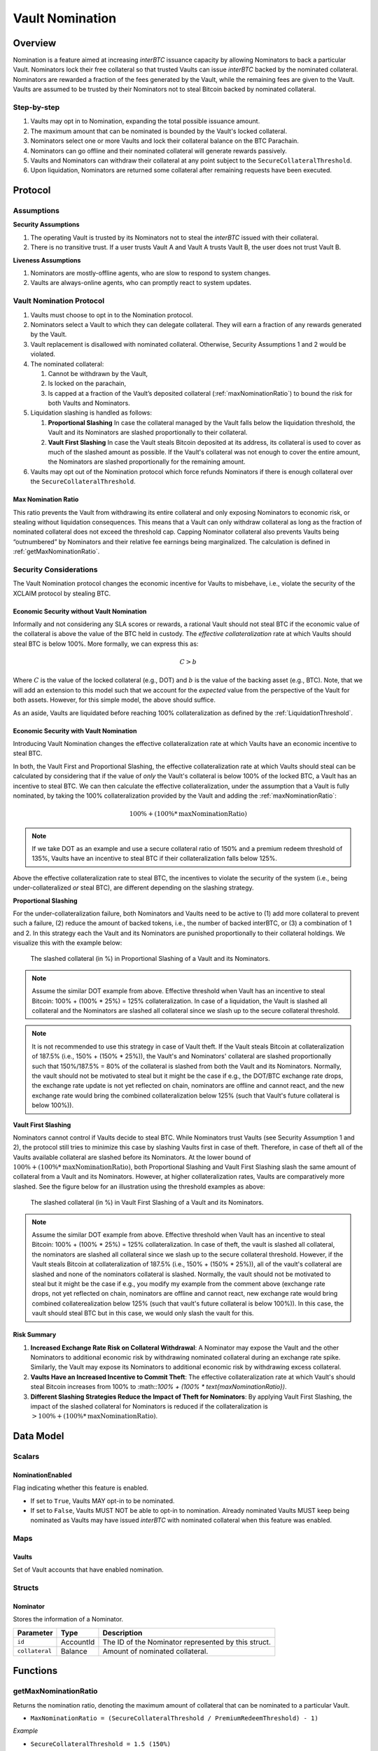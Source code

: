 .. _vault_nomination:

Vault Nomination
================

Overview
~~~~~~~~
Nomination is a feature aimed at increasing `interBTC` issuance capacity by allowing Nominators to back a particular Vault.
Nominators lock their free collateral so that trusted Vaults can issue `interBTC` backed by the nominated collateral.
Nominators are rewarded a fraction of the fees generated by the Vault, while the remaining fees are given to the Vault.
Vaults are assumed to be trusted by their Nominators not to steal Bitcoin backed by nominated collateral.

Step-by-step
------------

#. Vaults may opt in to Nomination, expanding the total possible issuance amount.
#. The maximum amount that can be nominated is bounded by the Vault's locked collateral.
#. Nominators select one or more Vaults and lock their collateral balance on the BTC Parachain.
#. Nominators can go offline and their nominated collateral will generate rewards passively.
#. Vaults and Nominators can withdraw their collateral at any point subject to the ``SecureCollateralThreshold``.
#. Upon liquidation, Nominators are returned some collateral after remaining requests have been executed.


Protocol
~~~~~~~~

Assumptions
-----------

**Security Assumptions** 

#. The operating Vault is trusted by its Nominators not to steal the `interBTC` issued with their collateral.
#. There is no transitive trust. If a user trusts Vault A and Vault A trusts Vault B, the user does not trust Vault B.

**Liveness Assumptions**

#. Nominators are mostly-offline agents, who are slow to respond to system changes.
#. Vaults are always-online agents, who can promptly react to system updates.


Vault Nomination Protocol
-------------------------

#. Vaults must choose to opt in to the Nomination protocol.
#. Nominators select a Vault to which they can delegate collateral. They will earn a fraction of any rewards generated by the Vault.
#. Vault replacement is disallowed with nominated collateral. Otherwise, Security Assumptions 1 and 2 would be violated.
#. The nominated collateral:

   #. Cannot be withdrawn by the Vault,
   #. Is locked on the parachain,
   #. Is capped at a fraction of the Vault’s deposited collateral (:ref:`maxNominationRatio`) to bound the risk for both Vaults and Nominators. 
      
#. Liquidation slashing is handled as follows:

   #. **Proportional Slashing** In case the collateral managed by the Vault falls below the liquidation threshold, the Vault and its Nominators are slashed proportionally to their collateral.
   #. **Vault First Slashing** In case the Vault steals Bitcoin deposited at its address, its collateral is used to cover as much of the slashed amount as possible. If the Vault's collateral was not enough to cover the entire amount, the Nominators are slashed proportionally for the remaining amount.

#. Vaults may opt out of the Nomination protocol which force refunds Nominators if there is enough collateral over the ``SecureCollateralThreshold``.

.. _maxNominationRatio:

Max Nomination Ratio
....................

This ratio prevents the Vault from withdrawing its entire collateral and only exposing Nominators to economic risk, or stealing without liquidation consequences.
This means that a Vault can only withdraw collateral as long as the fraction of nominated collateral does not exceed the threshold cap.
Capping Nominator collateral also prevents Vaults being “outnumbered” by Nominators and their relative fee earnings being marginalized.
The calculation is defined in :ref:`getMaxNominationRatio`.

.. _securityConsiderations:

Security Considerations
-----------------------

The Vault Nomination protocol changes the economic incentive for Vaults to misbehave, i.e., violate the security of the XCLAIM protocol by stealing BTC.

Economic Security without Vault Nomination
..........................................

Informally and not considering any SLA scores or rewards, a rational Vault should not steal BTC if the economic value of the collateral is above the value of the BTC held in custody.
The *effective collateralization* rate at which Vaults should steal BTC is below 100%.
More formally, we can express this as:

.. math:: C > b

Where :math:`C` is the value of the locked collateral (e.g., DOT) and :math:`b` is the value of the backing asset (e.g., BTC).
Note, that we will add an extension to this model such that we account for the *expected* value from the perspective of the Vault for both assets.
However, for this simple model, the above should suffice.

As an aside, Vaults are liquidated before reaching 100% collateralization as defined by the :ref:`LiquidationThreshold`.


Economic Security with Vault Nomination
.......................................

Introducing Vault Nomination changes the effective collateralization rate at which Vaults have an economic incentive to steal BTC.

In both, the Vault First and Proportional Slashing, the effective collateralization rate at which Vaults should steal can be calculated by considering that if the value of *only* the Vault's collateral is below 100% of the locked BTC, a Vault has an incentive to steal BTC.
We can then calculate the effective collateralization, under the assumption that a Vault is fully nominated, by taking the 100% collateralization provided by the Vault and adding the :ref:`maxNominationRatio`:

.. math:: 100\% + (100\% * \text{maxNominationRatio})

.. note:: If we take DOT as an example and use a secure collateral ratio of 150% and a premium redeem threshold of 135%, Vaults have an incentive to steal BTC if their collateralization falls below 125%.

Above the effective collateralization rate to steal BTC, the incentives to violate the security of the system (i.e., being under-collateralized *or* steal BTC), are different depending on the slashing strategy.

**Proportional Slashing**

For the under-collateralization failure, both Nominators and Vaults need to be active to (1) add more collateral to prevent such a failure, (2) reduce the amount of backed tokens, i.e., the number of backed interBTC, or (3) a combination of 1 and 2.
In this strategy each the Vault and its Nominators are punished proportionally to their collateral holdings.
We visualize this with the example below:

.. _fig-proportional:
.. figure:: ../figures/nomination_proportional_slashing.png
    :alt: proportional-slashing

    The slashed collateral (in %) in Proportional Slashing of a Vault and its Nominators.


.. note:: Assume the similar DOT example from above. Effective threshold when Vault has an incentive to steal Bitcoin: 100% + (100% * 25%) = 125% collateralization. In case of a liquidation, the Vault is slashed all collateral and the Nominators are slashed all collateral since we slash up to the secure collateral threshold. 

.. note:: It is not recommended to use this strategy in case of Vault theft. If the Vault steals Bitcoin at collateralization of 187.5% (i.e., 150% + (150% * 25%)), the Vault's and Nominators' collateral are slashed proportionally such that 150%/187.5% = 80% of the collateral is slashed from both the Vault and its Nominators. Normally, the vault should not be motivated to steal but it might be the case if e.g., the DOT/BTC exchange rate drops, the exchange rate update is not yet reflected on chain, nominators are offline and cannot react, and the new exchange rate would bring the combined collateralization below 125% (such that Vault's future collateral is below 100%)).

**Vault First Slashing**

Nominators cannot control if Vaults decide to steal BTC. While Nominators trust Vaults (see Security Assumption 1 and 2), the protocol still tries to minimize this case by slashing Vaults first in case of theft.
Therefore, in case of theft all of the Vaults available collateral are slashed before its Nominators.
At the lower bound of :math:`100\% + (100\% * \text{maxNominationRatio})`, both Proportional Slashing and Vault First Slashing slash the same amount of collateral from a Vault and its Nominators. However, at higher collateralization rates, Vaults are comparatively more slashed.
See the figure below for an illustration using the threshold examples as above:


.. _fig-vault-first:
.. figure:: ../figures/nomination_vault_first_slashing.png
    :alt: vault-first-slashing

    The slashed collateral (in %) in Vault First Slashing of a Vault and its Nominators.

.. note:: Assume the similar DOT example from above. Effective threshold when Vault has an incentive to steal Bitcoin: 100% + (100% * 25%) = 125% collateralization. In case of theft, the vault is slashed all collateral, the nominators are slashed all collateral since we slash up to the secure collateral threshold. However, if the Vault steals Bitcoin at collateralization of 187.5% (i.e., 150% + (150% * 25%)), all of the vault's collateral are slashed and none of the nominators collateral is slashed. Normally, the vault should not be motivated to steal but it might be the case if e.g., you modify my example from the comment above (exchange rate drops, not yet reflected on chain, nominators are offline and cannot react, new exchange rate would bring combined collaterealization below 125% (such that vault's future collateral is below 100%)). In this case, the vault should steal BTC but in this case, we would only slash the vault for this.


Risk Summary
............

#. **Increased Exchange Rate Risk on Collateral Withdrawal**: A Nominator may expose the Vault and the other Nominators to additional economic risk by withdrawing nominated collateral during an exchange rate spike. Similarly, the Vault may expose its Nominators to additional economic risk by withdrawing excess collateral.
#. **Vaults Have an Increased Incentive to Commit Theft**: The effective collateralization rate at which Vault's should steal Bitcoin increases from 100% to :math::`100\% + (100\% * \text{maxNominationRatio})`.
#. **Different Slashing Strategies Reduce the Impact of Theft for Nominators**: By applying Vault First Slashing, the impact of the slashed collateral for Nominators is reduced if the collateralization is :math:`> 100\% + (100\% * \text{maxNominationRatio})`.


Data Model
~~~~~~~~~~

Scalars
-------

NominationEnabled
.................

Flag indicating whether this feature is enabled. 

- If set to ``True``, Vaults MAY opt-in to be nominated.
- If set to ``False``, Vaults MUST NOT be able to opt-in to nomination. Already nominated Vaults MUST keep being nominated as Vaults may have issued `interBTC` with nominated collateral when this feature was enabled.

Maps
----

Vaults
......

Set of Vault accounts that have enabled nomination.


Structs
-------

Nominator
.........

Stores the information of a Nominator.

.. tabularcolumns:: |l|l|L|

===========================  ==================  ========================================================
Parameter                    Type                Description
===========================  ==================  ========================================================
``id``                       AccountId           The ID of the Nominator represented by this struct.
``collateral``               Balance             Amount of nominated collateral.
===========================  ==================  ========================================================


Functions
~~~~~~~~~

.. _getMaxNominationRatio:

getMaxNominationRatio
----------------------

Returns the nomination ratio, denoting the maximum amount of collateral that can be nominated to a particular Vault.

- ``MaxNominationRatio = (SecureCollateralThreshold / PremiumRedeemThreshold) - 1)``

*Example*

- ``SecureCollateralThreshold = 1.5 (150%)``
- ``PremiumRedeemThreshold = 1.2 (120%)``
- ``MaxNominationRatio = (1.5 / 1.2) - 1 = 0.25 (25%)``

In this example, a Vault with 10 DOT locked as collateral can only receive 2.5 DOT through nomination.

.. _setNominationEnabled:

setNominationEnabled
--------------------

Set the feature flag for Vault nomination.

Specification
.............

*Function Signature*

``setNominationEnabled(enabled)``

*Parameters*

* ``enabled``: ``True`` if nomination should be enabled, ``False`` if it should be disabled.

*Preconditions*

* The calling account MUST be root or the function MUST be called from a passed governance referendum.

*Postconditions*

* The ``NominationEnabled`` scalar MUST be set to the value of the ``enabled`` parameter.


.. _optInToNomination:

optInToNomination
-----------------

Allow the Vault to receive nominated collateral.

Specification
.............

*Function Signature*

``optInToNomination(vaultId)``

*Parameters*

* ``vaultId``: the id of the Vault to enable nomination for.

*Events*

* ``NominationOptIn(vaultId)``

*Preconditions*

* The BTC Parachain status in the :ref:`security` component MUST be ``RUNNING:0``.
* A Vault with id ``vaultId`` MUST be registered.
* The Vault MUST NOT be opted in.

*Postconditions*

* The Vault MUST be allowed to receive nominated collateral.


.. _optOutOfNomination:

optOutOfNomination
------------------

Disallow the Vault from receiving nominated collateral and force refund Nominators.

Specification
.............

*Function Signature*

``optOutOfNomination(vaultId)``

*Parameters*

* ``vaultId``: the id of the Vault to deregister from the nomination feature.

*Events*

* ``NominationOptOut(vaultId)``

*Preconditions*

* The BTC Parachain status in the :ref:`security` component MUST be ``RUNNING:0``.
* A Vault with id ``vaultId`` MUST be registered.
* A Vault with id ``vaultId`` MUST exist in the ``Vaults`` mapping.

*Postconditions*

* The Vault MUST be removed from the ``Vaults`` mapping.

.. _depositNominationCollateral:

depositCollateral
-----------------

Nominate collateral to a selected Vault.

Specification
.............

*Function Signature*

``depositCollateral(vaultId, nominatorId, amount)``

*Parameters*

* ``vaultId``: the id of the Vault to receive the nomination.
* ``nominatorId``: the id of the user nominating collateral.
* ``amount``: the amount of collateral to nominate.

*Events*

* ``DepositCollateral(vaultId, nominatorId, amount)``

*Preconditions*

* The BTC Parachain status in the :ref:`security` component MUST be ``RUNNING:0``.
* The global nomination flag MUST be enabled.
* A Vault with id ``vaultId`` MUST be registered.
* A Vault with id ``vaultId`` MUST exist in the ``Vaults`` mapping.
* The Vault MUST remain below the max nomination ratio.

*Postconditions*

* The Vault's collateral MUST increase by the amount nominated.
* The Nominator's balance MUST decrease by the amount nominated.

.. _withdrawNominationCollateral:

withdrawCollateral
------------------

Withdraw collateral from a nominated Vault.

Specification
.............

*Function Signature*

``withdrawCollateral(vaultId, nominatorId, amount)``

*Parameters*

* ``vaultId``: the id of the previously nominated Vault.
* ``nominatorId``: the id of the user who nominated collateral.
* ``amount``: the amount of collateral to withdraw.

*Events*

* ``WithdrawCollateral(vaultId, nominatorId, amount)``

*Preconditions*

* The BTC Parachain status in the :ref:`security` component MUST be ``RUNNING:0``.
* The global nomination flag MUST be enabled.
* A Vault with id ``vaultId`` MUST be registered.
* A Vault with id ``vaultId`` MUST exist in the ``Vaults`` mapping.
* The Vault MUST remain above the secure collateralization threshold.
* Nominator MUST have nominated at least `amount`.

*Postconditions*

* The Vault's collateral MUST decrease by the amount nominated.
* The Nominator's balance MUST increase by the amount nominated.


Events
~~~~~~

NominationOptIn
---------------

*Event Signature*

``NominationOptIn(vaultId)``

*Parameters*

* ``vaultId``: the id of the Vault who opted in.

*Functions*

* :ref:`optInToNomination`


NominationOptOut
----------------

*Event Signature*

``NominationOptOut(vaultId)``

*Parameters*

* ``vaultId``: the id of the Vault who opted out.

*Functions*

* :ref:`optOutOfNomination`


DepositCollateral
-----------------

*Event Signature*

``DepositCollateral(vaultId, nominatorId, amount)``

*Parameters*

* ``vaultId``: the id of the Vault who receives the nomination.
* ``nominatorId``: the id of the nominator who is depositing collateral.
* ``amount``: the amount of nominated collateral.

*Functions*

* :ref:`depositNominationCollateral`


WithdrawCollateral
------------------

*Event Signature*

``WithdrawCollateral(vaultId, nominatorId, amount)``

*Parameters*

* ``vaultId``: the id of the previously nominated Vault.
* ``nominatorId``: the id of the nominator who is withdrawing collateral.
* ``amount``: the amount of nominated collateral.

*Functions*

* :ref:`withdrawNominationCollateral`